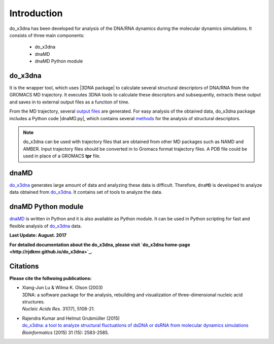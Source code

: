 .. |3DNA package| raw:: html

   <a href="http://x3dna.org" target="_blank">3DNA package</a>

.. |dnaMD.py| raw:: html

   <a href="https://github.com/rjdkmr/do_x3dna/blob/master/Python_API/dnaMD.py" target="_blank">dnaMD.py</a>

.. |mitochondiral DNA| raw:: html

   <a href="http://pdb.org/pdb/explore/explore.do?structureId=3tmm" target="_blank">mitochondiral DNA</a>

.. |nucleosome| raw:: html

   <a href="http://pdb.org/pdb/explore/explore.do?structureId=3Ut9" target="_blank">nucleosome</a>

Introduction
============

do_x3dna has been developed for analysis of the DNA/RNA dynamics during the molecular dynamics simulations.
It consists of three main components:

    * do_x3dna
    * dnaMD
    * dnaMD Python module

do_x3dna
--------
It is the wrapper tool, which uses |3DNA package| to calculate several structural
descriptors of DNA/RNA from the GROMACS MD trajectory. It executes 3DNA tools to
calculate these descriptors and subsequently, extracts these output and saves in to
external output files as a function of time.

From the MD trajectory, several `output files <http://rjdkmr.github.io/do_x3dna/usage.html#output-files>`_ are generated.
For easy analysis of the obtained data, do_x3dna package includes a Python code |dnaMD.py|, which contains
several `methods <http://rjdkmr.github.io/do_x3dna/apidoc.html>`_ for the analysis of structural descriptors.

.. note::
    do_x3dna can be used with trajectory files that are obtained from other MD packages such as NAMD and AMBER.
    Input trajectory files should be converted in to Gromacs format trajectory files. A PDB file could be used in place
    of a GROMACS **tpr** file.

dnaMD
-----
`do_x3dna`_ generates large amount of data and analyzing these data is difficult.
Therefore, ``dnaMD`` is developed to analyze data obtained from `do_x3dna`_. It contains
set of tools to analyze the data.


dnaMD Python module
-------------------
`dnaMD`_ is written in Python and it is also available as Python module.
It can be used in Python scripting for fast and flexible analysis of `do_x3dna`_
data.

**Last Update: August. 2017**

**For detailed documentation about the do_x3dna, please visit  `do_x3dna home-page <http://rjdkmr.github.io/do_x3dna>`_.**


Citations
---------

**Please cite the follwoing publications:**

* | Xiang-Jun Lu & Wilma K. Olson (2003)
  | 3DNA: a software package for the analysis, rebuilding and visualization of three-dimensional nucleic acid structures.
  | *Nucleic Acids Res.* 31(17), 5108-21.

* | Rajendra Kumar and Helmut Grubmüller (2015)
  | `do_x3dna: a tool to analyze structural fluctuations of dsDNA or dsRNA from molecular dynamics simulations <https://doi.org/10.1093/bioinformatics/btv190>`_
  | *Bioinformatics* (2015) 31 (15): 2583-2585.
